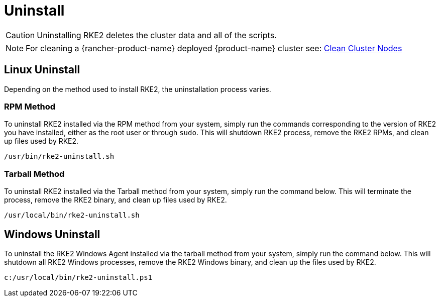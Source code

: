 = Uninstall

[CAUTION]
====
Uninstalling RKE2 deletes the cluster data and all of the scripts.
====

[NOTE]
====
For cleaning a {rancher-product-name} deployed {product-name} cluster see: https://ranchermanager.docs.rancher.com/how-to-guides/new-user-guides/manage-clusters/clean-cluster-nodes#cleaning-up-nodes[Clean Cluster Nodes]
====

== Linux Uninstall

Depending on the method used to install RKE2, the uninstallation process varies.

=== RPM Method

To uninstall RKE2 installed via the RPM method from your system, simply run the commands corresponding to the version of RKE2 you have installed, either as the root user or through `sudo`. This will shutdown RKE2 process, remove the RKE2 RPMs, and clean up files used by RKE2.

[,bash]
----
/usr/bin/rke2-uninstall.sh
----

=== Tarball Method

To uninstall RKE2 installed via the Tarball method from your system, simply run the command below. This will terminate the process, remove the RKE2 binary, and clean up files used by RKE2.

[,bash]
----
/usr/local/bin/rke2-uninstall.sh
----

== Windows Uninstall

To uninstall the RKE2 Windows Agent installed via the tarball method from your system, simply run the command below. This will shutdown all RKE2 Windows processes, remove the RKE2 Windows binary, and clean up the files used by RKE2.

[,powershell]
----
c:/usr/local/bin/rke2-uninstall.ps1
----
